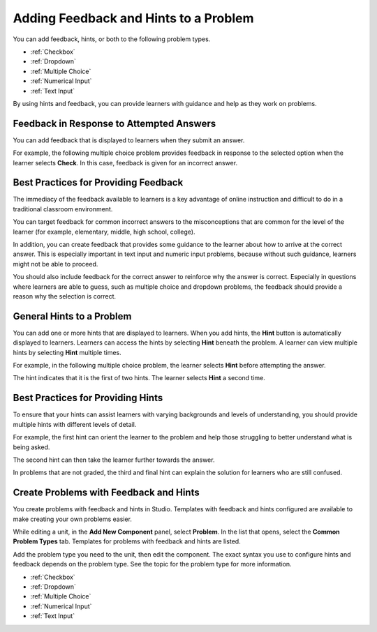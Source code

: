 .. _Adding Feedback and Hints to a Problem:

***************************************
Adding Feedback and Hints to a Problem
***************************************

You can add feedback, hints, or both to the following problem types.

* :ref:`Checkbox`
* :ref:`Dropdown`
* :ref:`Multiple Choice`
* :ref:`Numerical Input`
* :ref:`Text Input`

By using hints and feedback, you can provide learners with guidance and help as
they work on problems.

==========================================
Feedback in Response to Attempted Answers
==========================================

You can add feedback that is displayed to learners when they submit an answer.

For example, the following multiple choice problem provides feedback in
response to the selected option when the learner selects **Check**. In this
case, feedback is given for an incorrect answer.

.. image:: ../../../shared/images/multiple_choice_feedback.png
 :alt: Image of a multiple choice problem with feedback.
 :width: 600

==========================================
Best Practices for Providing Feedback
==========================================

The immediacy of the feedback available to learners is a key advantage of
online instruction and difficult to do in a traditional classroom environment.

You can target feedback for common incorrect answers to the misconceptions that
are common for the level of the learner (for example, elementary, middle, high
school, college).

In addition, you can create feedback that provides some guidance to the
learner about how to arrive at the correct answer. This is especially important
in text input and numeric input problems, because without such guidance,
learners might not be able to proceed.

You should also include feedback for the correct answer to reinforce why the
answer is correct. Especially in questions where learners are able to guess,
such as multiple choice and dropdown problems, the feedback should provide a
reason why the selection is correct.

============================
General Hints to a Problem
============================

You can add one or more hints that are displayed to learners. When you add
hints, the **Hint** button is automatically displayed to learners. Learners can
access the hints by selecting **Hint** beneath the problem.  A learner can view
multiple hints by selecting **Hint** multiple times.

For example, in the following multiple choice problem, the learner selects
**Hint** before attempting the answer.

.. image:: ../../../shared/images/multiple_choice_hint.png
 :alt: Image of a multiple choice problem with the first hint.
 :width: 600

The hint indicates that it is the first of two hints. The learner selects
**Hint** a second time.

.. image:: ../../../shared/images/multiple_choice_hint2.png
 :alt: Image of a multiple choice problem with the second hint.
 :width: 600

==========================================
Best Practices for Providing Hints
==========================================

To ensure that your hints can assist learners with varying backgrounds and
levels of understanding, you should provide multiple hints with different
levels of detail.

For example, the first hint can orient the learner to the problem and help
those struggling to better understand what is being asked.

The second hint can then take the learner further towards the answer.

In problems that are not graded, the third and final hint can explain the
solution for learners who are still confused.

==========================================
Create Problems with Feedback and Hints
==========================================

You create problems with feedback and hints in Studio. Templates with feedback
and hints configured are available to make creating your own problems easier.

While editing a unit, in the **Add New Component** panel, select **Problem**.
In the list that opens, select the  **Common Problem Types** tab. Templates for
problems with feedback and hints are listed.

.. image:: ../../../shared/images/hints_feedback_problem_templates.png
 :alt: Image of the templates with hints and feedback in Studio.
 :width: 600

Add the problem type you need to the unit, then edit the component.  The exact
syntax you use to configure hints and feedback depends on the problem type.
See the topic for the problem type for more information.

* :ref:`Checkbox`
* :ref:`Dropdown`
* :ref:`Multiple Choice`
* :ref:`Numerical Input`
* :ref:`Text Input`
